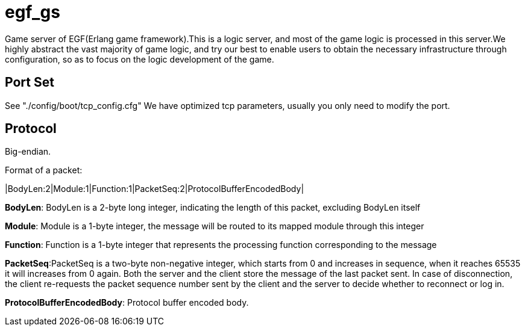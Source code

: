 = egf_gs

Game server of EGF(Erlang game framework).This is a logic server, and most of
the game logic is processed in this server.We highly abstract the vast majority
of game logic, and try our best to enable users to obtain the necessary
infrastructure through configuration, so as to focus on the logic development
of the game.

== Port Set

See "./config/boot/tcp_config.cfg"
We have optimized tcp parameters, usually you only need to modify the port.

== Protocol
Big-endian.

Format of a packet:

|BodyLen:2|Module:1|Function:1|PacketSeq:2|ProtocolBufferEncodedBody|

*BodyLen*: BodyLen is a 2-byte long integer, indicating the length of this packet,
excluding BodyLen itself

*Module*: Module is a 1-byte integer, the message will be routed to its mapped
module through this integer

*Function*: Function is a 1-byte integer that represents the processing function
corresponding to the message

*PacketSeq*:PacketSeq is a two-byte non-negative integer, which starts from 0
and increases in sequence, when it reaches 65535 it will increases from 0 again.
Both the server and the client store the message of the last packet sent.
In case of disconnection, the client re-requests the packet sequence number
sent by the client and the server to decide whether to reconnect or log in.

*ProtocolBufferEncodedBody*: Protocol buffer encoded body.